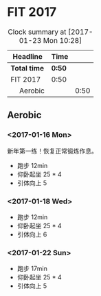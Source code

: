 * FIT 2017
#+BEGIN: clocktable :maxlevel 2 :scope subtree
#+CAPTION: Clock summary at [2017-01-23 Mon 10:28]
| Headline      | Time |      |
|---------------+------+------|
| *Total time*    | *0:50* |      |
|---------------+------+------|
| FIT 2017      | 0:50 |      |
| \emsp Aerobic |      | 0:50 |
#+END:

** Aerobic
*** <2017-01-16 Mon>
    :LOGBOOK:
    CLOCK: [2017-01-16 Mon 21:05]--[2017-01-16 Mon 21:30] =>  0:25
    :END:
新年第一练！恢复正常锻炼作息。
 + 跑步 12min
 + 仰卧起坐 25 * 4
 + 引体向上 5

*** <2017-01-18 Wed>
    :LOGBOOK:
    CLOCK: [2017-01-18 Wed 21:05]--[2017-01-18 Wed 21:30] =>  0:25
    :END:
 + 跑步 12min
 + 仰卧起坐 25 * 4
 + 引体向上 6

*** <2017-01-22 Sun>
    :LOGBOOK:
    CLOCK: [2017-01-22 Sun 23:00]--[2017-01-22 Sun 23:30] =>  0:30
    :END:
 + 跑步 17min
 + 仰卧起坐 25 * 4
 + 引体向上 5
